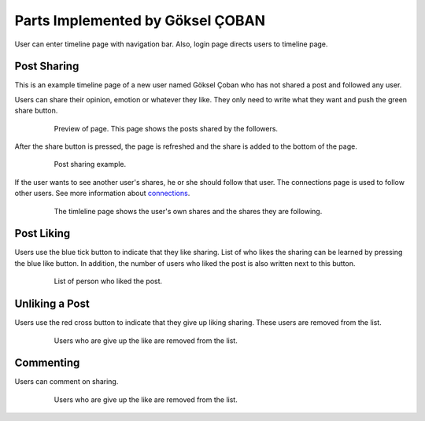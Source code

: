 Parts Implemented by Göksel ÇOBAN
=================================

User can enter timeline page with navigation bar. Also, login page directs users to timeline page.

Post Sharing
------------

This is an example timeline page of a new user named Göksel Çoban who has not shared a post and followed any user.

Users can share their opinion, emotion or whatever they like. They only need to write what they want and push the green share button.

   .. figure:: https://github.com/itucsdb1613/itucsdb1613/blob/master/static/images/wiki/timeline010.png
      :scale: 50 %
      :alt: map to buried treasure

      Preview of page. This page shows the posts shared by the followers.

After the share button is pressed, the page is refreshed and the share is added to the bottom of the page.

   .. figure:: https://github.com/itucsdb1613/itucsdb1613/blob/master/static/images/wiki/timeline11.png
      :scale: 50 %
      :alt: map to buried treasure

      Post sharing example.

If the user wants to see another user's shares, he or she should follow that user. The connections page is used to
follow other users. See more information about connections_.

    .. _connections: ../member5.html

    .. figure:: https://github.com/itucsdb1613/itucsdb1613/blob/master/static/images/wiki/timeline15.png
       :scale: 50 %
       :alt: map to buried treasure

       The timleline page shows the user's own shares and the shares they are following.

Post Liking
-----------

Users use the blue tick button to indicate that they like sharing. List of who likes the sharing can be learned by pressing
the blue like button. In addition, the number of users who liked the post is also written next to this button.

   .. figure:: https://github.com/itucsdb1613/itucsdb1613/blob/master/static/images/wiki/timeline13.png
      :scale: 50 %
      :alt: map to buried treasure

      List of person who liked the post.

Unliking a Post
---------------

Users use the red cross button to indicate that they give up liking sharing. These users are removed from the list.

   .. figure:: https://github.com/itucsdb1613/itucsdb1613/blob/master/static/images/wiki/timeline16.png
      :scale: 50 %
      :alt: map to buried treasure

      Users who are give up the like are removed from the list.

Commenting
----------

Users can comment on sharing.

   .. figure:: https://github.com/itucsdb1613/itucsdb1613/blob/master/static/images/wiki/timeline14.png
      :scale: 50 %
      :alt: map to buried treasure

      Users who are give up the like are removed from the list.




